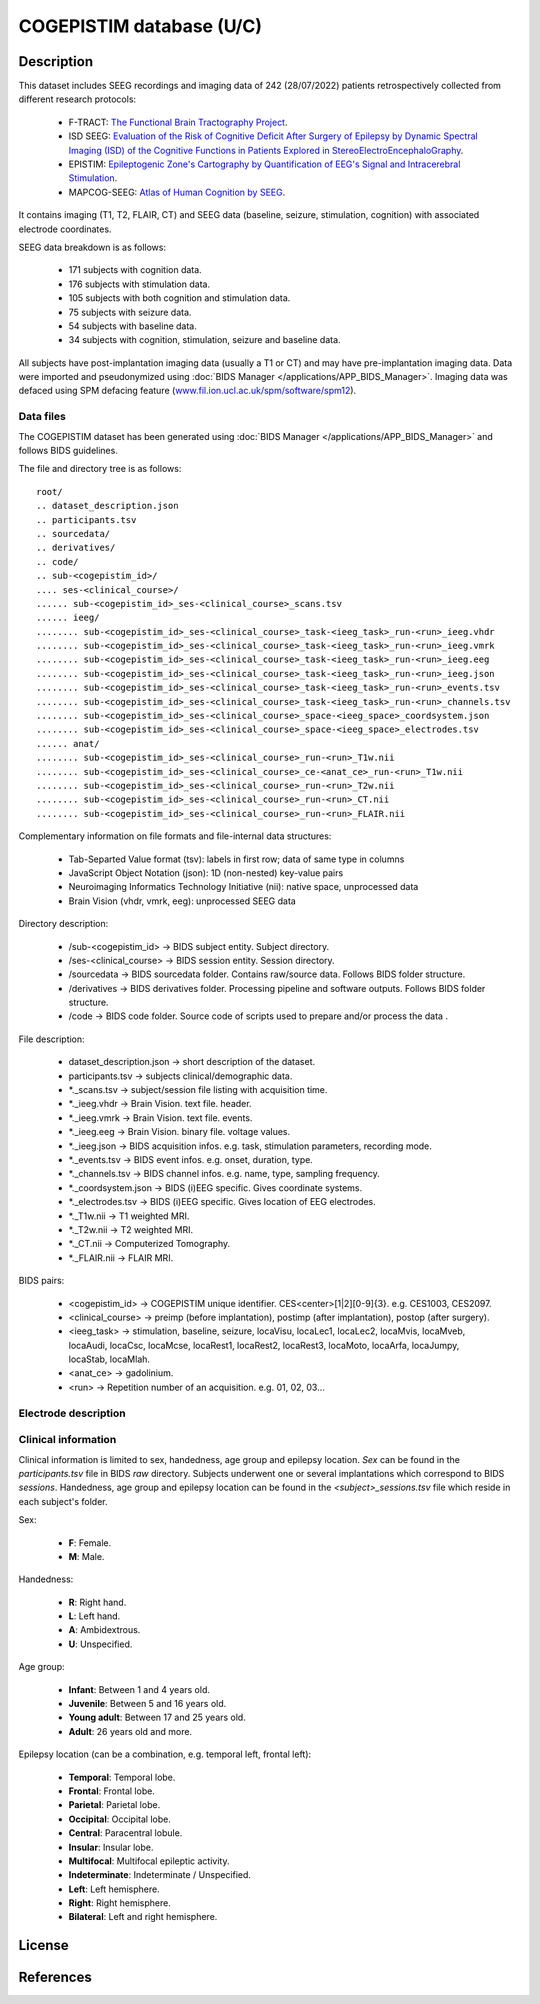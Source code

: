 COGEPISTIM database (U/C)
***************************

Description
===========

This dataset includes SEEG recordings and imaging data of 242 (28/07/2022) patients retrospectively collected from different research protocols:
	
	* F-TRACT: `The Functional Brain Tractography Project <https://f-tract.eu/>`_.
	* ISD SEEG: `Evaluation of the Risk of Cognitive Deficit After Surgery of Epilepsy by Dynamic Spectral Imaging (ISD) of the Cognitive Functions in Patients Explored in StereoElectroEncephaloGraphy <https://clinicaltrials.gov/ct2/show/NCT03094312>`_. 
	* EPISTIM: `Epileptogenic Zone's Cartography by Quantification of EEG's Signal and Intracerebral Stimulation <https://clinicaltrials.gov/ct2/show/NCT02844374>`_.
	* MAPCOG-SEEG: `Atlas of Human Cognition by SEEG <https://clinicaltrials.gov/ct2/show/NCT03644732>`_.

It contains imaging (T1, T2, FLAIR, CT) and SEEG data (baseline, seizure, stimulation, cognition) with associated electrode coordinates.

SEEG data breakdown is as follows:

	* 171 subjects with cognition data.
	* 176 subjects with stimulation data.
	* 105 subjects with both cognition and stimulation data.
	* 75 subjects with seizure data.
	* 54 subjects with baseline data.
	* 34 subjects with cognition, stimulation, seizure and baseline data.

All subjects have post-implantation imaging data (usually a T1 or CT) and may have pre-implantation imaging data.
Data were imported and pseudonymized using :doc:`BIDS Manager </applications/APP_BIDS_Manager>`.
Imaging data was defaced using SPM defacing feature (`www.fil.ion.ucl.ac.uk/spm/software/spm12 <https://www.fil.ion.ucl.ac.uk/spm/software/spm12/>`_).


Data files
----------

The COGEPISTIM dataset has been generated using :doc:`BIDS Manager </applications/APP_BIDS_Manager>` and follows BIDS guidelines.

The file and directory tree is as follows:

::

	root/
	.. dataset_description.json
	.. participants.tsv
	.. sourcedata/
	.. derivatives/
	.. code/
	.. sub-<cogepistim_id>/
	.... ses-<clinical_course>/
	...... sub-<cogepistim_id>_ses-<clinical_course>_scans.tsv
	...... ieeg/
	........ sub-<cogepistim_id>_ses-<clinical_course>_task-<ieeg_task>_run-<run>_ieeg.vhdr
	........ sub-<cogepistim_id>_ses-<clinical_course>_task-<ieeg_task>_run-<run>_ieeg.vmrk
	........ sub-<cogepistim_id>_ses-<clinical_course>_task-<ieeg_task>_run-<run>_ieeg.eeg
	........ sub-<cogepistim_id>_ses-<clinical_course>_task-<ieeg_task>_run-<run>_ieeg.json
	........ sub-<cogepistim_id>_ses-<clinical_course>_task-<ieeg_task>_run-<run>_events.tsv
	........ sub-<cogepistim_id>_ses-<clinical_course>_task-<ieeg_task>_run-<run>_channels.tsv
	........ sub-<cogepistim_id>_ses-<clinical_course>_space-<ieeg_space>_coordsystem.json
	........ sub-<cogepistim_id>_ses-<clinical_course>_space-<ieeg_space>_electrodes.tsv
	...... anat/
	........ sub-<cogepistim_id>_ses-<clinical_course>_run-<run>_T1w.nii
	........ sub-<cogepistim_id>_ses-<clinical_course>_ce-<anat_ce>_run-<run>_T1w.nii
	........ sub-<cogepistim_id>_ses-<clinical_course>_run-<run>_T2w.nii
	........ sub-<cogepistim_id>_ses-<clinical_course>_run-<run>_CT.nii
	........ sub-<cogepistim_id>_ses-<clinical_course>_run-<run>_FLAIR.nii


Complementary information on file formats and file-internal data structures:

	* Tab-Separted Value format (tsv): labels in first row; data of same type in columns
	* JavaScript Object Notation (json): 1D (non-nested) key-value pairs
	* Neuroimaging Informatics Technology Initiative (nii): native space, unprocessed data
	* Brain Vision (vhdr, vmrk, eeg): unprocessed SEEG data

Directory description:

	* /sub-<cogepistim_id> → BIDS subject entity. Subject directory.
	* /ses-<clinical_course> → BIDS session entity. Session directory.
	* /sourcedata → BIDS sourcedata folder. Contains raw/source data. Follows BIDS folder structure.
	* /derivatives → BIDS derivatives folder. Processing pipeline and software outputs. Follows BIDS folder structure.
	* /code → BIDS code folder. Source code of scripts used to prepare and/or process the data .

File description:

	* dataset_description.json → short description of the dataset.
	* participants.tsv → subjects clinical/demographic data.
	* \*._scans.tsv → subject/session file listing with acquisition time.
	* \*._ieeg.vhdr → Brain Vision. text file. header.
	* \*._ieeg.vmrk → Brain Vision. text file. events.
	* \*._ieeg.eeg → Brain Vision. binary file. voltage values.
	* \*._ieeg.json → BIDS acquisition infos. e.g. task, stimulation parameters, recording mode.
	* \*._events.tsv → BIDS event infos. e.g. onset, duration, type.
	* \*._channels.tsv → BIDS channel infos. e.g. name, type, sampling frequency.
	* \*._coordsystem.json → BIDS (i)EEG specific. Gives coordinate systems.
	* \*._electrodes.tsv → BIDS (i)EEG specific. Gives location of EEG electrodes.
	* \*._T1w.nii → T1 weighted MRI.
	* \*._T2w.nii → T2 weighted MRI.
	* \*._CT.nii → Computerized Tomography.
	* \*._FLAIR.nii → FLAIR MRI.

BIDS pairs:

	* <cogepistim_id> → COGEPISTIM unique identifier. CES<center>[1|2][0-9]{3}. e.g. CES1003, CES2097.
	* <clinical_course> → preimp (before implantation), postimp (after implantation), postop (after surgery).
	* <ieeg_task> → stimulation, baseline, seizure, locaVisu, locaLec1, locaLec2, locaMvis, locaMveb, locaAudi, locaCsc, locaMcse, locaRest1, locaRest2, locaRest3, locaMoto, locaArfa, locaJumpy, locaStab, locaMlah.
	* <anat_ce> → gadolinium.
	* <run> → Repetition number of an acquisition. e.g. 01, 02, 03…
	
Electrode description
---------------------

Clinical information
--------------------

Clinical information is limited to sex, handedness, age group and epilepsy location. 
*Sex* can be found in the *participants.tsv* file in BIDS *raw* directory.
Subjects underwent one or several implantations which correspond to BIDS *sessions*.
Handedness, age group and epilepsy location can be found in the *<subject>_sessions.tsv* file which reside in each subject's folder. 

Sex:

	* **F**: Female.
	* **M**: Male.
		
Handedness:

	* **R**: Right hand.
	* **L**: Left hand.
	* **A**: Ambidextrous.
	* **U**: Unspecified.
	
Age group:

	* **Infant**: Between 1 and 4 years old.
	* **Juvenile**: Between 5 and 16 years old.
	* **Young adult**: Between 17 and 25 years old.
	* **Adult**: 26 years old and more.
	
Epilepsy location (can be a combination, e.g. temporal left, frontal left):

	* **Temporal**: Temporal lobe.
	* **Frontal**: Frontal lobe.
	* **Parietal**: Parietal lobe.
	* **Occipital**: Occipital lobe.
	* **Central**: Paracentral lobule.
	* **Insular**: Insular lobe.
	* **Multifocal**: Multifocal epileptic activity.
	* **Indeterminate**: Indeterminate / Unspecified.
	* **Left**: Left hemisphere.
	* **Right**: Right hemisphere.
	* **Bilateral**: Left and right hemisphere.

License
=======

References
==========